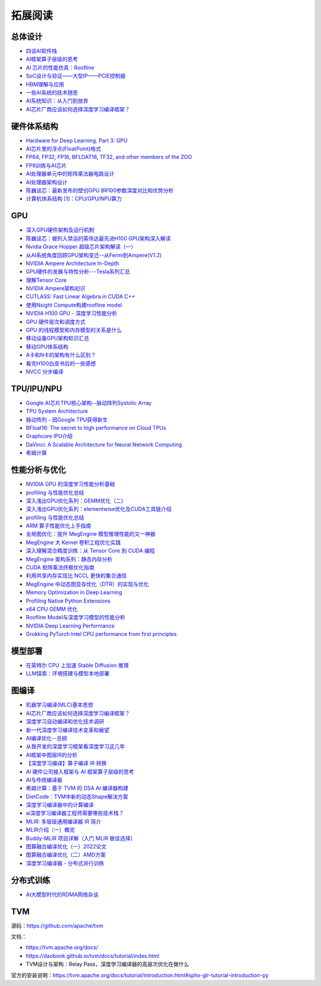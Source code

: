 拓展阅读
================

总体设计
------------------------------------------------

+ `四谈AI软件栈 <https://zhuanlan.zhihu.com/p/424913344>`_
+ `AI框架算子层级的思考 <https://zhuanlan.zhihu.com/p/388682140>`_
+ `AI 芯片的性能仿真：Roofline <https://zhuanlan.zhihu.com/p/476238724>`_
+ `SoC设计与验证——大型IP——PCIE控制器 <https://zhuanlan.zhihu.com/p/542778929>`_
+ `HBM理解与应用 <https://zhuanlan.zhihu.com/p/509042778>`_
+ `一些AI系统的技术随思 <https://zhuanlan.zhihu.com/p/514448455>`_
+ `AI系统知识：从入门到放弃 <https://zhuanlan.zhihu.com/p/453979535>`_
+ `AI芯片厂商应该如何选择深度学习编译框架？ <https://www.zhihu.com/question/497892084/answer/2765802800>`_

硬件体系结构
------------------------------------------------

+ `Hardware for Deep Learning. Part 3: GPU <https://blog.inten.to/hardware-for-deep-learning-part-3-gpu-8906c1644664>`_
+ `AI芯片里的浮点(FloatPoint)格式 <https://zhuanlan.zhihu.com/p/449857213>`_
+ `FP64, FP32, FP16, BFLOAT16, TF32, and other members of the ZOO <https://moocaholic.medium.com/fp64-fp32-fp16-bfloat16-tf32-and-other-members-of-the-zoo-a1ca7897d407>`_
+ `FP8训练与AI芯片 <https://zhuanlan.zhihu.com/p/596035171>`_
+ `AI处理器单元中的矩阵乘法器电路设计 <https://zhuanlan.zhihu.com/p/446456791>`_
+ `AI处理器架构设计 <https://www.zhihu.com/column/c_1135148448771956736>`_
+ `陈巍谈芯：最新发布的壁仞GPU BR100参数深度对比和优势分析 <https://zhuanlan.zhihu.com/p/551888300>`_
+ `计算机体系结构 [1]：CPU/GPU/NPU算力 <https://no5-aaron-wu.github.io/2021/12/09/ComputerArch-1-OPS/>`_

GPU
------------------------------------------------

+ `深入GPU硬件架构及运行机制 <https://zhuanlan.zhihu.com/p/545056819>`_
+ `陈巍谈芯：被列入禁运的英伟达最先进H100 GPU架构深入解读 <https://zhuanlan.zhihu.com/p/487250706>`_
+ `Nvidia Grace Hopper 超级芯片架构解读（一） <https://zhuanlan.zhihu.com/p/600638633>`_
+ `从AI系统角度回顾GPU架构变迁--从Fermi到Ampere(V1.2) <https://zhuanlan.zhihu.com/p/463629676>`_
+ `NVIDIA Ampere Architecture In-Depth <https://developer.nvidia.com/blog/nvidia-ampere-architecture-in-depth/>`_
+ `GPU硬件的发展与特性分析---Tesla系列汇总 <https://zhuanlan.zhihu.com/p/515584277>`_
+ `理解Tensor Core <https://zhuanlan.zhihu.com/p/75753718>`_
+ `NVIDIA Ampere架构初识 <https://zhuanlan.zhihu.com/p/415795182>`_
+ `CUTLASS: Fast Linear Algebra in CUDA C++ <https://zhuanlan.zhihu.com/p/461060382>`_
+ `使用Nsight Compute构建roofline model <https://zhuanlan.zhihu.com/p/567938328>`_
+ `NVIDIA H100 GPU - 深度学习性能分析 <https://zhuanlan.zhihu.com/p/572745703>`_
+ `GPU 硬件层次和调度方式 <https://zhuanlan.zhihu.com/p/337947104>`_
+ `GPU 的线程模型和内存模型的关系是什么 <https://www.zhihu.com/question/548624583/answer/2638085759>`_
+ `移动设备GPU架构知识汇总 <https://zhuanlan.zhihu.com/p/112120206>`_
+ `移动GPU体系结构 <https://zhuanlan.zhihu.com/p/444083670>`_
+ `A卡和N卡的架构有什么区别？ <https://www.zhihu.com/question/267104699/answer/320361801>`_
+ `看完H100白皮书后的一些感想 <https://zhuanlan.zhihu.com/p/485992286>`_
+ `NVCC 分步编译 <https://www.zangcq.com/2020/08/13/nvcc-%e5%88%86%e6%ad%a5%e7%bc%96%e8%af%91/>`_

TPU/IPU/NPU
------------------------------------------------

+ `Google AI芯片TPU核心架构--脉动阵列Systolic Array <https://zhuanlan.zhihu.com/p/421737378>`_
+ `TPU System Architecture <https://cloud.google.com/tpu/docs/system-architecture-tpu-vm>`_
+ `脉动阵列 - 因Google TPU获得新生 <https://zhuanlan.zhihu.com/p/26522315>`_
+ `BFloat16: The secret to high performance on Cloud TPUs <https://cloud.google.com/blog/products/ai-machine-learning/bfloat16-the-secret-to-high-performance-on-cloud-tpus>`_
+ `Graphcore IPU介绍 <https://www.graphcore.ai/products/c600#product-spec>`_
+ `DaVinci: A Scalable Architecture for Neural Network Computing <https://www.cmc.ca/wp-content/uploads/2020/03/Zhan-Xu-Huawei.pdf>`_
+ `希姆计算 <https://docs.streamcomputing.com/zh/latest/>`_
  
性能分析与优化
------------------------------------------------

+ `NVIDIA GPU 的深度学习性能分析基础 <https://zhuanlan.zhihu.com/p/613179023>`_
+ `profiling 与性能优化总结 <https://zhuanlan.zhihu.com/p/362575905>`_
+ `深入浅出GPU优化系列：GEMM优化（二） <https://zhuanlan.zhihu.com/p/442930482>`_
+ `深入浅出GPU优化系列：elementwise优化及CUDA工具链介绍 <https://zhuanlan.zhihu.com/p/488601925>`_
+ `profiling 与性能优化总结 <https://zhuanlan.zhihu.com/p/362575905>`_
+ `ARM 算子性能优化上手指南 <https://zhuanlan.zhihu.com/p/517371998>`_
+ `全局图优化：提升 MegEngine 模型推理性能的又一神器 <https://zhuanlan.zhihu.com/p/491037155>`_
+ `MegEngine 大 Kernel 卷积工程优化实践 <https://zhuanlan.zhihu.com/p/491307328>`_
+ `深入理解混合精度训练：从 Tensor Core 到 CUDA 编程 <https://zhuanlan.zhihu.com/p/445054581>`_
+ `MegEngine 架构系列：静态内存分析 <https://zhuanlan.zhihu.com/p/423688020>`_
+ `CUDA 矩阵乘法终极优化指南 <https://zhuanlan.zhihu.com/p/410278370>`_
+ `利用共享内存实现比 NCCL 更快的集合通信 <https://zhuanlan.zhihu.com/p/396325284>`_
+ `MegEngine 中动态图显存优化（DTR）的实现与优化 <https://zhuanlan.zhihu.com/p/375642263>`_
+ `Memory Optimization in Deep Learning <https://zhuanlan.zhihu.com/p/398134230>`_
+ `Profiling Native Python Extensions <https://www.benfrederickson.com/profiling-native-python-extensions-with-py-spy/>`_
+ `x64 CPU GEMM 优化 <https://zhuanlan.zhihu.com/p/593537184>`_
+ `Roofline Model与深度学习模型的性能分析 <https://zhuanlan.zhihu.com/p/34204282>`_
+ `NVIDIA Deep Learning Performance <https://docs.nvidia.com/deeplearning/performance/index.html>`_
+ `Grokking PyTorch Intel CPU performance from first principles <https://pytorch.org/tutorials/intermediate/torchserve_with_ipex.html?highlight=grokking%20pytorch%20intel%20cpu%20performance%20from%20first%20principles>`_

模型部署
------------------------------------------------

+ `在英特尔 CPU 上加速 Stable Diffusion 推理 <https://my.oschina.net/HuggingFace/blog/8659779>`_
+ `LLM探索：环境搭建与模型本地部署 <https://www.cnblogs.com/deali/p/llm-1.html>`_

图编译
------------------------------------------------

+ `机器学习编译(MLC)基本思想 <https://zhuanlan.zhihu.com/p/596718133>`_
+ `AI芯片厂商应该如何选择深度学习编译框架？ <https://www.zhihu.com/question/497892084/answer/2765802800>`_
+ `深度学习自动编译和优化技术调研 <https://moqi.com.cn/blog/deeplearning/>`_
+ `新一代深度学习编译技术变革和展望 <https://zhuanlan.zhihu.com/p/446935289>`_
+ `AI编译优化--总纲 <https://zhuanlan.zhihu.com/p/163717035>`_
+ `从我开发的深度学习框架看深度学习这几年 <https://zhuanlan.zhihu.com/p/363271864>`_
+ `AI框架中图层IR的分析 <https://bbs.huaweicloud.com/blogs/281140>`_
+ `【深度学习编译】算子编译 IR 转换 <https://juejin.cn/post/7114120041435496462>`_
+ `AI 硬件公司接入框架与 AI 框架算子层级的思考 <https://aijishu.com/a/1060000000222144>`_
+ `AI与传统编译器 <https://zhuanlan.zhihu.com/p/412578327>`_
+ `希姆计算：基于 TVM 的 DSA AI 编译器构建 <https://zhuanlan.zhihu.com/p/617390505>`_
+ `DietCode：TVM中新的动态Shape解决方案 <https://zhuanlan.zhihu.com/p/590531033>`_
+ `深度学习编译器中的计算编译 <https://zhuanlan.zhihu.com/p/111184795>`_
+ `ai深度学习编译器工程师需要哪些技术栈？ <https://www.zhihu.com/question/532768471/answer/2692111925>`_
+ `MLIR: 多层级通用编译器 IR 简介 <https://zhuanlan.zhihu.com/p/615212974>`_
+ `MLIR介绍（一）概览 <https://zhuanlan.zhihu.com/p/465464378>`_
+ `Buddy-MLIR 项目详解（入门 MLIR 极佳选择） <https://zhuanlan.zhihu.com/p/524443849>`_
+ `图算融合编译优化（一）2022论文 <https://zhuanlan.zhihu.com/p/562618943>`_
+ `图算融合编译优化（二）AMD方案 <https://zhuanlan.zhihu.com/p/583280140>`_
+ `深度学习编译器 - 分布式并行训练 <https://zhuanlan.zhihu.com/p/594079834>`_

分布式训练
------------------------------------------------

+ `AI大模型时代的RDMA网络杂谈 <https://zhuanlan.zhihu.com/p/618357812>`_

TVM
------------------------------------------------

源码：https://github.com/apache/tvm

文档：

+ https://tvm.apache.org/docs/
+ https://daobook.github.io/tvm/docs/tutorial/index.html
+ TVM设计与架构：Relay Pass，深度学习编译器的高层次优化在做什么

官方的安装说明：https://tvm.apache.org/docs/tutorial/introduction.html#sphx-glr-tutorial-introduction-py

.. code-block:: bash
    :linenos:

    cd tvm
    git submodule update --init --recursive
    mkdir && cmake -DCMAKE_BUILD_TYPE=Release ..
    make && make install